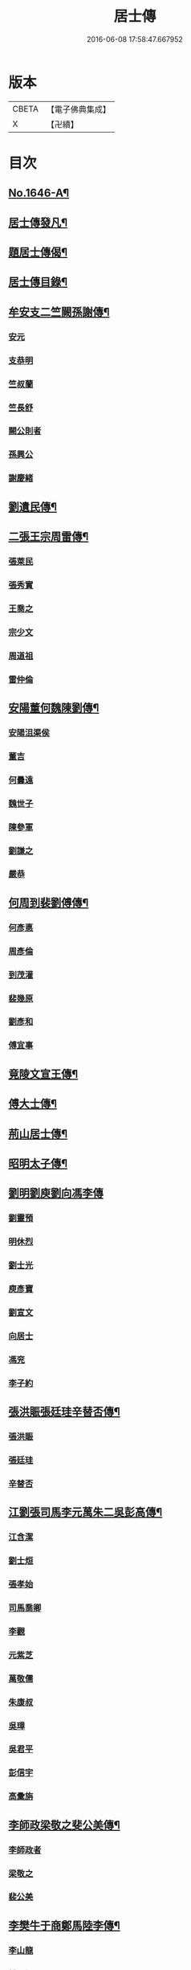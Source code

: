 #+TITLE: 居士傳 
#+DATE: 2016-06-08 17:58:47.667952

* 版本
 |     CBETA|【電子佛典集成】|
 |         X|【卍續】    |

* 目次
** [[file:KR6r0185_001.txt::001-0180a1][No.1646-A¶]]
** [[file:KR6r0185_001.txt::001-0180a12][居士傳發凡¶]]
** [[file:KR6r0185_001.txt::001-0181a12][題居士傳偈¶]]
** [[file:KR6r0185_001.txt::001-0181b16][居士傳目錄¶]]
** [[file:KR6r0185_001.txt::001-0184a3][牟安支二竺闕孫謝傳¶]]
*** [[file:KR6r0185_001.txt::001-0184c16][安元]]
*** [[file:KR6r0185_001.txt::001-0184c20][支恭明]]
*** [[file:KR6r0185_001.txt::001-0185a16][竺叔蘭]]
*** [[file:KR6r0185_001.txt::001-0185b10][竺長舒]]
*** [[file:KR6r0185_001.txt::001-0185b17][闕公則者]]
*** [[file:KR6r0185_001.txt::001-0185c3][孫興公]]
*** [[file:KR6r0185_001.txt::001-0186b4][謝慶緒]]
** [[file:KR6r0185_002.txt::002-0187a11][劉遺民傳¶]]
** [[file:KR6r0185_003.txt::003-0187c21][二張王宗周雷傳¶]]
*** [[file:KR6r0185_003.txt::003-0187c21][張萊民]]
*** [[file:KR6r0185_003.txt::003-0188a4][張秀實]]
*** [[file:KR6r0185_003.txt::003-0188a9][王喬之]]
*** [[file:KR6r0185_003.txt::003-0188b7][宗少文]]
*** [[file:KR6r0185_003.txt::003-0189a4][周道祖]]
*** [[file:KR6r0185_003.txt::003-0189a14][雷仲倫]]
** [[file:KR6r0185_004.txt::004-0189b20][安陽董何魏陳劉傳¶]]
*** [[file:KR6r0185_004.txt::004-0189b20][安陽沮渠侯]]
*** [[file:KR6r0185_004.txt::004-0189c9][董吉]]
*** [[file:KR6r0185_004.txt::004-0189c23][何曇遠]]
*** [[file:KR6r0185_004.txt::004-0190a6][魏世子]]
*** [[file:KR6r0185_004.txt::004-0190a11][陳參軍]]
*** [[file:KR6r0185_004.txt::004-0190b3][劉謙之]]
*** [[file:KR6r0185_004.txt::004-0190b9][嚴恭]]
** [[file:KR6r0185_005.txt::005-0190c7][何周到裴劉傅傳¶]]
*** [[file:KR6r0185_005.txt::005-0190c7][何彥悳]]
*** [[file:KR6r0185_005.txt::005-0191b12][周彥倫]]
*** [[file:KR6r0185_005.txt::005-0191c20][到茂灌]]
*** [[file:KR6r0185_005.txt::005-0192a6][裴幾原]]
*** [[file:KR6r0185_005.txt::005-0192a23][劉彥和]]
*** [[file:KR6r0185_005.txt::005-0192b21][傅宜事]]
** [[file:KR6r0185_006.txt::006-0193b11][竟陵文宣王傳¶]]
** [[file:KR6r0185_007.txt::007-0196b10][傅大士傳¶]]
** [[file:KR6r0185_008.txt::008-0197b8][荊山居士傳¶]]
** [[file:KR6r0185_009.txt::009-0198b7][昭明太子傳¶]]
** [[file:KR6r0185_010.txt::010-0200a21][劉明劉庾劉向馮李傳]]
*** [[file:KR6r0185_010.txt::010-0200b1][劉靈預]]
*** [[file:KR6r0185_010.txt::010-0200b16][明休烈]]
*** [[file:KR6r0185_010.txt::010-0201a7][劉士光]]
*** [[file:KR6r0185_010.txt::010-0201b8][庾彥寶]]
*** [[file:KR6r0185_010.txt::010-0201b22][劉宣文]]
*** [[file:KR6r0185_010.txt::010-0201c12][向居士]]
*** [[file:KR6r0185_010.txt::010-0202a1][馮兖]]
*** [[file:KR6r0185_010.txt::010-0202a18][李子約]]
** [[file:KR6r0185_011.txt::011-0202c11][張洪賑張廷珪辛替否傳¶]]
*** [[file:KR6r0185_011.txt::011-0202c11][張洪賑]]
*** [[file:KR6r0185_011.txt::011-0203a10][張廷珪]]
*** [[file:KR6r0185_011.txt::011-0203b21][辛替否]]
** [[file:KR6r0185_012.txt::012-0203c20][江劉張司馬李元萬朱二吳彭高傳¶]]
*** [[file:KR6r0185_012.txt::012-0203c20][江含潔]]
*** [[file:KR6r0185_012.txt::012-0204a7][劉士烜]]
*** [[file:KR6r0185_012.txt::012-0204a12][張孝始]]
*** [[file:KR6r0185_012.txt::012-0204a23][司馬喬卿]]
*** [[file:KR6r0185_012.txt::012-0204b4][李觀]]
*** [[file:KR6r0185_012.txt::012-0204b8][元紫芝]]
*** [[file:KR6r0185_012.txt::012-0204b13][萬敬儒]]
*** [[file:KR6r0185_012.txt::012-0204b15][朱康叔]]
*** [[file:KR6r0185_012.txt::012-0204c8][吳璋]]
*** [[file:KR6r0185_012.txt::012-0204c18][吳君平]]
*** [[file:KR6r0185_012.txt::012-0205a3][彭信宇]]
*** [[file:KR6r0185_012.txt::012-0205a13][高彚旃]]
** [[file:KR6r0185_013.txt::013-0205c14][李師政梁敬之斐公美傳¶]]
*** [[file:KR6r0185_013.txt::013-0205c14][李師政者]]
*** [[file:KR6r0185_013.txt::013-0207a9][梁敬之]]
*** [[file:KR6r0185_013.txt::013-0208b2][裴公美]]
** [[file:KR6r0185_014.txt::014-0210c13][李樊牛于商鄭馬陸李傳¶]]
*** [[file:KR6r0185_014.txt::014-0210c13][李山龍]]
*** [[file:KR6r0185_014.txt::014-0211a14][樊元智]]
*** [[file:KR6r0185_014.txt::014-0211a20][牛思遠]]
*** [[file:KR6r0185_014.txt::014-0211b5][于昶]]
*** [[file:KR6r0185_014.txt::014-0211b10][商居士]]
*** [[file:KR6r0185_014.txt::014-0211b17][鄭牧卿]]
*** [[file:KR6r0185_014.txt::014-0211b20][馬子雲]]
*** [[file:KR6r0185_014.txt::014-0211c2][陸康成]]
*** [[file:KR6r0185_014.txt::014-0211c10][李知遙]]
** [[file:KR6r0185_015.txt::015-0212a5][李長者傳¶]]
** [[file:KR6r0185_016.txt::016-0213a21][顏清臣韋城武傳¶]]
*** [[file:KR6r0185_016.txt::016-0213a21][顏清臣]]
*** [[file:KR6r0185_016.txt::016-0214a6][韋城武]]
** [[file:KR6r0185_017.txt::017-0214c10][龐居士傳¶]]
** [[file:KR6r0185_018.txt::018-0215a21][王敬初陳操甘行者張秀才傳]]
*** [[file:KR6r0185_018.txt::018-0215b1][王敬初]]
*** [[file:KR6r0185_018.txt::018-0215b19][陳操]]
*** [[file:KR6r0185_018.txt::018-0215c4][甘行者]]
*** [[file:KR6r0185_018.txt::018-0215c19][張秀才]]
** [[file:KR6r0185_019.txt::019-0216a5][王摩詰柳子厚白樂天傳¶]]
*** [[file:KR6r0185_019.txt::019-0216a5][王摩詰]]
*** [[file:KR6r0185_019.txt::019-0216b5][柳子厚]]
*** [[file:KR6r0185_019.txt::019-0217a7][白樂天]]
** [[file:KR6r0185_020.txt::020-0217c18][楊大年李公武傳¶]]
*** [[file:KR6r0185_020.txt::020-0217c18][楊大年]]
*** [[file:KR6r0185_020.txt::020-0218b22][李公武]]
** [[file:KR6r0185_021.txt::021-0219a12][晁王文富張趙傳¶]]
*** [[file:KR6r0185_021.txt::021-0219a12][晁明遠]]
*** [[file:KR6r0185_021.txt::021-0219b16][王子正]]
*** [[file:KR6r0185_021.txt::021-0219c15][文寬夫]]
*** [[file:KR6r0185_021.txt::021-0220a2][富彥國]]
*** [[file:KR6r0185_021.txt::021-0220a12][張安道]]
*** [[file:KR6r0185_021.txt::021-0220a24][趙閱道]]
** [[file:KR6r0185_022.txt::022-0220c3][楊次公王敏仲傳¶]]
*** [[file:KR6r0185_022.txt::022-0220c3][楊次公]]
*** [[file:KR6r0185_022.txt::022-0221c11][王敏仲]]
** [[file:KR6r0185_023.txt::023-0223b3][張平叔傳¶]]
** [[file:KR6r0185_024.txt::024-0224b10][鍾離孫陸張孫馬左范胡孫朱二王吳張李¶]]
*** [[file:KR6r0185_024.txt::024-0224b11][鍾離瑾]]
*** [[file:KR6r0185_024.txt::024-0224c8][孫良]]
*** [[file:KR6r0185_024.txt::024-0224c12][陸浚]]
*** [[file:KR6r0185_024.txt::024-0224c18][張廸]]
*** [[file:KR6r0185_024.txt::024-0224c22][孫十二郎]]
*** [[file:KR6r0185_024.txt::024-0225a7][馬仲玉]]
*** [[file:KR6r0185_024.txt::024-0225a22][左伸]]
*** [[file:KR6r0185_024.txt::024-0225b4][范儼]]
*** [[file:KR6r0185_024.txt::024-0225b9][胡達夫]]
*** [[file:KR6r0185_024.txt::024-0225b22][孫忭]]
*** [[file:KR6r0185_024.txt::024-0225c11][朱進士]]
*** [[file:KR6r0185_024.txt::024-0225c22][王無功]]
*** [[file:KR6r0185_024.txt::024-0226a18][王衷]]
*** [[file:KR6r0185_024.txt::024-0226a23][吳信叟]]
*** [[file:KR6r0185_024.txt::024-0226b8][張掄]]
*** [[file:KR6r0185_024.txt::024-0226c7][李秉]]
*** [[file:KR6r0185_024.txt::024-0226c18][陸子元]]
*** [[file:KR6r0185_024.txt::024-0227a7][閻邦榮]]
*** [[file:KR6r0185_024.txt::024-0227a15][錢同伯]]
*** [[file:KR6r0185_024.txt::024-0227b11][昝省齋]]
*** [[file:KR6r0185_024.txt::024-0227b21][吳復之]]
*** [[file:KR6r0185_024.txt::024-0227c13][陳君璋]]
** [[file:KR6r0185_025.txt::025-0228a5][劉潘許郭陳吳傳¶]]
*** [[file:KR6r0185_025.txt::025-0228a5][劉興朝]]
*** [[file:KR6r0185_025.txt::025-0228b23][潘延之]]
*** [[file:KR6r0185_025.txt::025-0228c9][許叔矜]]
*** [[file:KR6r0185_025.txt::025-0228c19][郭功父]]
*** [[file:KR6r0185_025.txt::025-0229a15][陳體常]]
*** [[file:KR6r0185_025.txt::025-0229b3][吳德夫]]
** [[file:KR6r0185_026.txt::026-0229c3][蘇子瞻黃魯直晁無咎傳¶]]
*** [[file:KR6r0185_026.txt::026-0229c3][蘇子瞻]]
*** [[file:KR6r0185_026.txt::026-0230b11][黃魯直]]
*** [[file:KR6r0185_026.txt::026-0231a8][晁無咎]]
** [[file:KR6r0185_027.txt::027-0232a3][鄭介夫鄒志完江民表陳瑩中傳¶]]
*** [[file:KR6r0185_027.txt::027-0232a3][鄭介夫]]
*** [[file:KR6r0185_027.txt::027-0232b10][鄒志完]]
*** [[file:KR6r0185_027.txt::027-0232c10][江民表]]
*** [[file:KR6r0185_027.txt::027-0233a5][陳瑩中]]
** [[file:KR6r0185_028.txt::028-0234a3][張天覺傳¶]]
** [[file:KR6r0185_029.txt::029-0235b5][李伯紀傳¶]]
** [[file:KR6r0185_030.txt::030-0237a6][宗汝霖張德遠傳¶]]
*** [[file:KR6r0185_030.txt::030-0237a6][宗汝霖]]
*** [[file:KR6r0185_030.txt::030-0237c24][張德遠]]
** [[file:KR6r0185_031.txt::031-0238b21][三李馮蔡二吳顏呂葛余張傳¶]]
*** [[file:KR6r0185_031.txt::031-0238b21][李似之]]
*** [[file:KR6r0185_031.txt::031-0238c20][李德遠]]
*** [[file:KR6r0185_031.txt::031-0239a9][李漢老]]
*** [[file:KR6r0185_031.txt::031-0239b3][馮濟川]]
*** [[file:KR6r0185_031.txt::031-0239c2][蔡子應]]
*** [[file:KR6r0185_031.txt::031-0240a2][吳元昭]]
*** [[file:KR6r0185_031.txt::031-0240a14][吳十三者]]
*** [[file:KR6r0185_031.txt::031-0240a19][如如居士顏丙者]]
*** [[file:KR6r0185_031.txt::031-0240b2][呂鐵船]]
*** [[file:KR6r0185_031.txt::031-0240b13][葛謙問]]
*** [[file:KR6r0185_031.txt::031-0240c3][余放牛者]]
*** [[file:KR6r0185_031.txt::031-0240c14][張功甫]]
** [[file:KR6r0185_032.txt::032-0241a14][張子韶傳¶]]
** [[file:KR6r0185_033.txt::033-0242b9][王虗中傳¶]]
** [[file:KR6r0185_034.txt::034-0243b18][真希元吳毅夫傳¶]]
*** [[file:KR6r0185_034.txt::034-0243b18][真希元]]
*** [[file:KR6r0185_034.txt::034-0244b8][吳毅夫]]
** [[file:KR6r0185_035.txt::035-0245a5][李王董鄭胡傳¶]]
*** [[file:KR6r0185_035.txt::035-0245a5][李純甫]]
*** [[file:KR6r0185_035.txt::035-0245b21][王子彧]]
*** [[file:KR6r0185_035.txt::035-0245c8][董國華]]
*** [[file:KR6r0185_035.txt::035-0245c16][鄭所南]]
*** [[file:KR6r0185_035.txt::035-0246b3][胡汲仲]]
** [[file:KR6r0185_036.txt::036-0246c14][耶律晉卿國寶傳¶]]
*** [[file:KR6r0185_036.txt::036-0246c14][耶律晉卿]]
*** [[file:KR6r0185_036.txt::036-0247b8][國寶]]
** [[file:KR6r0185_037.txt::037-0247c13][宋景濂傳¶]]
** [[file:KR6r0185_038.txt::038-0249c15][劉萬李王薛傳¶]]
*** [[file:KR6r0185_038.txt::038-0249c15][劉祖庭]]
*** [[file:KR6r0185_038.txt::038-0250a4][萬民望]]
*** [[file:KR6r0185_038.txt::038-0250b2][李文進]]
*** [[file:KR6r0185_038.txt::038-0250c10][王道安]]
*** [[file:KR6r0185_038.txt::038-0251a11][薛元初]]
** [[file:KR6r0185_039.txt::039-0251b15][趙大洲傳¶]]
** [[file:KR6r0185_040.txt::040-0253a3][嚴敏卿陸與繩傳¶]]
*** [[file:KR6r0185_040.txt::040-0253a3][嚴敏卿]]
*** [[file:KR6r0185_040.txt::040-0254a6][陸與繩]]
** [[file:KR6r0185_041.txt::041-0255b17][楊唐戈孫朱郭郝杜二吳張傳¶]]
*** [[file:KR6r0185_041.txt::041-0255b17][楊邦華]]
*** [[file:KR6r0185_041.txt::041-0255c6][唐體如]]
*** [[file:KR6r0185_041.txt::041-0255c12][戈以安]]
*** [[file:KR6r0185_041.txt::041-0255c19][孫叔子]]
*** [[file:KR6r0185_041.txt::041-0256a7][朱綱]]
*** [[file:KR6r0185_041.txt::041-0256a10][郭大林]]
*** [[file:KR6r0185_041.txt::041-0256a12][劉通志]]
*** [[file:KR6r0185_041.txt::041-0256a16][郝熈載]]
*** [[file:KR6r0185_041.txt::041-0256a20][杜居士]]
*** [[file:KR6r0185_041.txt::041-0256b1][吳大恩]]
*** [[file:KR6r0185_041.txt::041-0256b4][吳用卿]]
*** [[file:KR6r0185_041.txt::041-0256b8][張愛]]
** [[file:KR6r0185_042.txt::042-0257a6][殷陳顧朱周蔡虞黃莊鮑傳¶]]
*** [[file:KR6r0185_042.txt::042-0257a6][殷時訓]]
*** [[file:KR6r0185_042.txt::042-0257b6][陳廷裸]]
*** [[file:KR6r0185_042.txt::042-0257b22][顧清甫]]
*** [[file:KR6r0185_042.txt::042-0257c18][朱元正者]]
*** [[file:KR6r0185_042.txt::042-0258a8][周楚峰]]
*** [[file:KR6r0185_042.txt::042-0258a17][蔡槐庭]]
*** [[file:KR6r0185_042.txt::042-0258b22][虞長孺]]
*** [[file:KR6r0185_042.txt::042-0259a10][黃平倩]]
*** [[file:KR6r0185_042.txt::042-0259b2][莊復真]]
*** [[file:KR6r0185_042.txt::042-0259b14][鮑性泉]]
** [[file:KR6r0185_043.txt::043-0260a3][李卓吾傳¶]]
** [[file:KR6r0185_044.txt::044-0260c9][管楊陶焦唐瞿傳¶]]
*** [[file:KR6r0185_044.txt::044-0260c9][管登之]]
*** [[file:KR6r0185_044.txt::044-0261c1][楊貞復]]
*** [[file:KR6r0185_044.txt::044-0262a11][陶周望]]
*** [[file:KR6r0185_044.txt::044-0263a20][焦弱侯]]
*** [[file:KR6r0185_044.txt::044-0263c8][唐宜之]]
*** [[file:KR6r0185_044.txt::044-0264b11][瞿元立]]
** [[file:KR6r0185_045.txt::045-0266b17][袁了凡傳¶]]
** [[file:KR6r0185_046.txt::046-0269a3][袁伯修中郎小修傳¶]]
** [[file:KR6r0185_047.txt::047-0272b7][曾端甫趙凡夫劉玉受傳¶]]
*** [[file:KR6r0185_047.txt::047-0272b7][曾端甫]]
*** [[file:KR6r0185_047.txt::047-0273c20][趙凡夫]]
*** [[file:KR6r0185_047.txt::047-0274a14][劉玉受]]
** [[file:KR6r0185_048.txt::048-0275a3][王丁朱莊黃聞黃錢吳王陳駱程傳¶]]
*** [[file:KR6r0185_048.txt::048-0275a3][王孟夙]]
*** [[file:KR6r0185_048.txt::048-0275a17][丁劒虹]]
*** [[file:KR6r0185_048.txt::048-0275b4][朱白民]]
*** [[file:KR6r0185_048.txt::048-0275c3][莊平叔]]
*** [[file:KR6r0185_048.txt::048-0275c16][黃元孚]]
*** [[file:KR6r0185_048.txt::048-0276a7][聞子與]]
*** [[file:KR6r0185_048.txt::048-0276a18][黃子羽]]
*** [[file:KR6r0185_048.txt::048-0276b5][錢伯韞]]
*** [[file:KR6r0185_048.txt::048-0276b14][吳瞻樓]]
*** [[file:KR6r0185_048.txt::048-0276b19][王先民]]
*** [[file:KR6r0185_048.txt::048-0276c3][陳用拙]]
*** [[file:KR6r0185_048.txt::048-0276c12][駱見於]]
*** [[file:KR6r0185_048.txt::048-0276c23][程季清]]
** [[file:KR6r0185_049.txt::049-0277b10][周景文姚孟長傳¶]]
*** [[file:KR6r0185_049.txt::049-0277b10][周景文]]
*** [[file:KR6r0185_049.txt::049-0278a9][姚孟長]]
** [[file:KR6r0185_050.txt::050-0279b12][馬邦良徐成民傳¶]]
*** [[file:KR6r0185_050.txt::050-0279b12][馬邦良者]]
*** [[file:KR6r0185_050.txt::050-0279c11][徐成民]]
** [[file:KR6r0185_051.txt::051-0280b5][蔡劉三黃傳¶]]
*** [[file:KR6r0185_051.txt::051-0280b5][蔡維立]]
*** [[file:KR6r0185_051.txt::051-0280c24][劉長倩]]
*** [[file:KR6r0185_051.txt::051-0281b8][黃元公]]
*** [[file:KR6r0185_051.txt::051-0281c11][黃介子]]
*** [[file:KR6r0185_051.txt::051-0282a3][黃蘊生]]
** [[file:KR6r0185_052.txt::052-0283a7][金正希熊魚山傳¶]]
*** [[file:KR6r0185_052.txt::052-0283a7][金正希]]
*** [[file:KR6r0185_052.txt::052-0284c10][熊魚山]]
** [[file:KR6r0185_053.txt::053-0286b5][溫月峰崔應魁蔣虎臣李生傳¶]]
*** [[file:KR6r0185_053.txt::053-0286b5][溫月峰者]]
*** [[file:KR6r0185_053.txt::053-0286b21][崔應魁]]
*** [[file:KR6r0185_053.txt::053-0286c6][蔣虎臣]]
*** [[file:KR6r0185_053.txt::053-0286c19][李生]]
** [[file:KR6r0185_054.txt::054-0287b5][嚴仲慤宋文森畢紫嵐傳¶]]
*** [[file:KR6r0185_054.txt::054-0287b5][嚴仲慤]]
*** [[file:KR6r0185_054.txt::054-0287c14][宋文森]]
*** [[file:KR6r0185_054.txt::054-0288b2][畢紫嵐]]
** [[file:KR6r0185_055.txt::055-0289a10][周安士傳¶]]
** [[file:KR6r0185_056.txt::056-0290b22][知歸子傳]]
** [[file:KR6r0185_056.txt::056-0291b1][No.1646-B¶]]

* 卷
[[file:KR6r0185_001.txt][居士傳 1]]
[[file:KR6r0185_002.txt][居士傳 2]]
[[file:KR6r0185_003.txt][居士傳 3]]
[[file:KR6r0185_004.txt][居士傳 4]]
[[file:KR6r0185_005.txt][居士傳 5]]
[[file:KR6r0185_006.txt][居士傳 6]]
[[file:KR6r0185_007.txt][居士傳 7]]
[[file:KR6r0185_008.txt][居士傳 8]]
[[file:KR6r0185_009.txt][居士傳 9]]
[[file:KR6r0185_010.txt][居士傳 10]]
[[file:KR6r0185_011.txt][居士傳 11]]
[[file:KR6r0185_012.txt][居士傳 12]]
[[file:KR6r0185_013.txt][居士傳 13]]
[[file:KR6r0185_014.txt][居士傳 14]]
[[file:KR6r0185_015.txt][居士傳 15]]
[[file:KR6r0185_016.txt][居士傳 16]]
[[file:KR6r0185_017.txt][居士傳 17]]
[[file:KR6r0185_018.txt][居士傳 18]]
[[file:KR6r0185_019.txt][居士傳 19]]
[[file:KR6r0185_020.txt][居士傳 20]]
[[file:KR6r0185_021.txt][居士傳 21]]
[[file:KR6r0185_022.txt][居士傳 22]]
[[file:KR6r0185_023.txt][居士傳 23]]
[[file:KR6r0185_024.txt][居士傳 24]]
[[file:KR6r0185_025.txt][居士傳 25]]
[[file:KR6r0185_026.txt][居士傳 26]]
[[file:KR6r0185_027.txt][居士傳 27]]
[[file:KR6r0185_028.txt][居士傳 28]]
[[file:KR6r0185_029.txt][居士傳 29]]
[[file:KR6r0185_030.txt][居士傳 30]]
[[file:KR6r0185_031.txt][居士傳 31]]
[[file:KR6r0185_032.txt][居士傳 32]]
[[file:KR6r0185_033.txt][居士傳 33]]
[[file:KR6r0185_034.txt][居士傳 34]]
[[file:KR6r0185_035.txt][居士傳 35]]
[[file:KR6r0185_036.txt][居士傳 36]]
[[file:KR6r0185_037.txt][居士傳 37]]
[[file:KR6r0185_038.txt][居士傳 38]]
[[file:KR6r0185_039.txt][居士傳 39]]
[[file:KR6r0185_040.txt][居士傳 40]]
[[file:KR6r0185_041.txt][居士傳 41]]
[[file:KR6r0185_042.txt][居士傳 42]]
[[file:KR6r0185_043.txt][居士傳 43]]
[[file:KR6r0185_044.txt][居士傳 44]]
[[file:KR6r0185_045.txt][居士傳 45]]
[[file:KR6r0185_046.txt][居士傳 46]]
[[file:KR6r0185_047.txt][居士傳 47]]
[[file:KR6r0185_048.txt][居士傳 48]]
[[file:KR6r0185_049.txt][居士傳 49]]
[[file:KR6r0185_050.txt][居士傳 50]]
[[file:KR6r0185_051.txt][居士傳 51]]
[[file:KR6r0185_052.txt][居士傳 52]]
[[file:KR6r0185_053.txt][居士傳 53]]
[[file:KR6r0185_054.txt][居士傳 54]]
[[file:KR6r0185_055.txt][居士傳 55]]
[[file:KR6r0185_056.txt][居士傳 56]]

